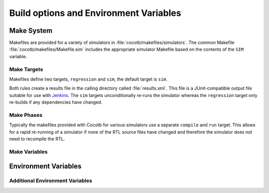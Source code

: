 #######################################
Build options and Environment Variables
#######################################

Make System
===========

Makefiles are provided for a variety of simulators in :file:`cocotb/makefiles/simulators`.  The common Makefile :file:`cocotb/makefiles/Makefile.sim` includes the appropriate simulator Makefile based on the contents of the ``SIM`` variable.

Make Targets
------------

Makefiles define two targets, ``regression`` and ``sim``, the default target is ``sim``.

Both rules create a results file in the calling directory called :file:`results.xml`.  This file is a JUnit-compatible output file suitable for use with `Jenkins <https://jenkins.io/>`_. The ``sim`` targets unconditionally re-runs the simulator whereas the ``regression`` target only re-builds if any dependencies have changed.


Make Phases
-----------

Typically the makefiles provided with Cocotb for various simulators use a separate ``compile`` and ``run`` target.  This allows for a rapid re-running of a simulator if none of the RTL source files have changed and therefore the simulator does not need to recompile the RTL.



Make Variables
--------------

.. glossary::

    ``GUI``
      Set this to 1 to enable the GUI mode in the simulator (if supported).

    ``SIM``
      Selects which simulator Makefile to use.  Attempts to include a simulator specific makefile from :file:`cocotb/makefiles/makefile.$(SIM)`

    ``VERILOG_SOURCES``
      A list of the Verilog source files to include.

    ``VHDL_SOURCES``
      A list of the VHDL source files to include.

    ``VHDL_SOURCES_lib``
      A list of the VHDL source files to include in the VHDL library *lib* (currently GHDL only).

    ``COMPILE_ARGS``
      Any arguments or flags to pass to the compile stage of the simulation. Only applies to simulators with a separate compilation stage (currently Icarus and VCS).

    ``SIM_ARGS``
      Any arguments or flags to pass to the execution of the compiled simulation.  Only applies to simulators with a separate compilation stage (currently Icarus, VCS and GHDL).

    ``EXTRA_ARGS``
      Passed to both the compile and execute phases of simulators with two rules, or passed to the single compile and run command for simulators which don't have a distinct compilation stage.

    ``CUSTOM_COMPILE_DEPS``
      Use to add additional dependencies to the compilation target; useful for defining additional rules to run pre-compilation or if the compilation phase depends on files other than the RTL sources listed in :term:`VERILOG_SOURCES` or :term:`VHDL_SOURCES`.

    ``CUSTOM_SIM_DEPS``
      Use to add additional dependencies to the simulation target.

    ``COCOTB_NVC_TRACE``
      Set this to 1 to enable display of VHPI traces when using the nvc VHDL simulator.

    ``SIM_BUILD``
      Use to define a scratch directory for use by the simulator. The path is relative to the Makefile location.
      If not provided, the default scratch directory is :file:`sim_build`.


Environment Variables
=====================

.. glossary::

    ``TOPLEVEL``
      Used to indicate the instance in the hierarchy to use as the DUT.
      If this isn't defined then the first root instance is used.

    ``RANDOM_SEED``
      Seed the Python random module to recreate a previous test stimulus.
      At the beginning of every test a message is displayed with the seed used for that execution:

      .. code-block:: bash

          INFO     cocotb.gpi                                  __init__.py:89   in _initialise_testbench           Seeding Python random module with 1377424946


      To recreate the same stimuli use the following:

      .. code-block:: bash

         make RANDOM_SEED=1377424946

    ``COCOTB_ANSI_OUTPUT``
      Use this to override the default behaviour of annotating Cocotb output with
      ANSI colour codes if the output is a terminal (``isatty()``).

      ``COCOTB_ANSI_OUTPUT=1`` forces output to be ANSI regardless of the type stdout

      ``COCOTB_ANSI_OUTPUT=0`` supresses the ANSI output in the log messages

    ``COCOTB_REDUCED_LOG_FMT``
      If defined, log lines displayed in terminal will be shorter. It will print only
      time, message type (``INFO``, ``WARNING``, ``ERROR``) and log message.

    ``MODULE``
      The name of the module(s) to search for test functions.  Multiple modules can be specified using a comma-separated list.


    ``TESTCASE``
      The name of the test function(s) to run.  If this variable is not defined Cocotb
      discovers and executes all functions decorated with the :class:`cocotb.test` decorator in the supplied modules.

      Multiple functions can be specified in a comma-separated list.


Additional Environment Variables
--------------------------------

.. glossary::

    ``COCOTB_ATTACH``
      In order to give yourself time to attach a debugger to the simulator process before it starts to run,
      you can set the environment variable ``COCOTB_ATTACH`` to a pause time value in seconds.
      If set, Cocotb will print the process ID (PID) to attach to and wait the specified time before
      actually letting the simulator run.

    ``COCOTB_ENABLE_PROFILING``
      Enable performance analysis of the Python portion of Cocotb. When set, a file :file:`test_profile.pstat`
      will be written which contains statistics about the cumulative time spent in the functions.

      From this, a callgraph diagram can be generated with `gprof2dot <https://github.com/jrfonseca/gprof2dot>`_ and ``graphviz``.
      See the ``profile`` Make target in the ``endian_swapper`` example on how to set this up.

    ``COCOTB_HOOKS``
      A comma-separated list of modules that should be executed before the first test.
      You can also use the :class:`cocotb.hook` decorator to mark a function to be run before test code.

    ``COCOTB_LOG_LEVEL``
      Default logging level to use. This is set to ``INFO`` unless overridden.

    ``COCOTB_RESOLVE_X``
      Defines how to resolve bits with a value of ``X``, ``Z``, ``U`` or ``W`` when being converted to integer.
      Valid settings are:

      ``VALUE_ERROR``
         raise a :exc:`ValueError` exception
      ``ZEROS``
         resolve to ``0``
      ``ONES``
         resolve to ``1``
      ``RANDOM``
         randomly resolve to a ``0`` or a ``1``

      Set to ``VALUE_ERROR`` by default.

    ``COCOTB_SCHEDULER_DEBUG``
      Enable additional log output of the coroutine scheduler.

    ``COVERAGE``
      Enable to report python coverage data. For some simulators, this will also report HDL coverage.

      This needs the :mod:`coverage` python module

    ``MEMCHECK``
      HTTP port to use for debugging Python's memory usage.
      When set to e.g. ``8088``, data will be presented at `<http://localhost:8088>`_.

      This needs the :mod:`cherrypy` and :mod:`dowser` Python modules installed.

    ``COCOTB_PY_DIR``
      Path to the directory containing the cocotb Python package in the ``cocotb`` subdirectory.

    ``COCOTB_SHARE_DIR``
      Path to the directory containing the cocotb Makefiles and simulator libraries in the subdirectories ``lib``, ``include``, and ``makefiles``.

    ``VERSION``
      The version of the Cocotb installation. You probably don't want to modify this.


